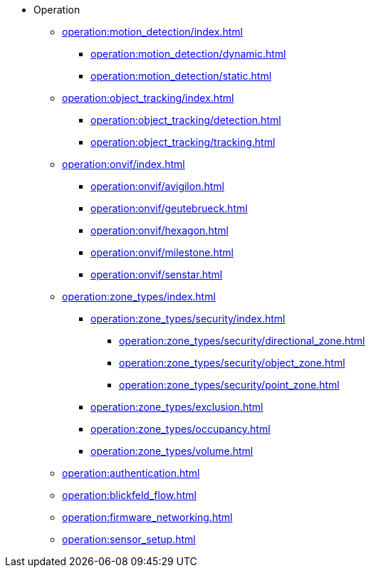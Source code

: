 * Operation
** xref:operation:motion_detection/index.adoc[]
*** xref:operation:motion_detection/dynamic.adoc[]
*** xref:operation:motion_detection/static.adoc[]
** xref:operation:object_tracking/index.adoc[]
*** xref:operation:object_tracking/detection.adoc[]
*** xref:operation:object_tracking/tracking.adoc[]
** xref:operation:onvif/index.adoc[]
*** xref:operation:onvif/avigilon.adoc[]
*** xref:operation:onvif/geutebrueck.adoc[]
*** xref:operation:onvif/hexagon.adoc[]
*** xref:operation:onvif/milestone.adoc[]
*** xref:operation:onvif/senstar.adoc[]
** xref:operation:zone_types/index.adoc[]
*** xref:operation:zone_types/security/index.adoc[]
**** xref:operation:zone_types/security/directional_zone.adoc[]
**** xref:operation:zone_types/security/object_zone.adoc[]
**** xref:operation:zone_types/security/point_zone.adoc[]
*** xref:operation:zone_types/exclusion.adoc[]
*** xref:operation:zone_types/occupancy.adoc[]
*** xref:operation:zone_types/volume.adoc[]
** xref:operation:authentication.adoc[]
** xref:operation:blickfeld_flow.adoc[]
** xref:operation:firmware_networking.adoc[]
** xref:operation:sensor_setup.adoc[]
